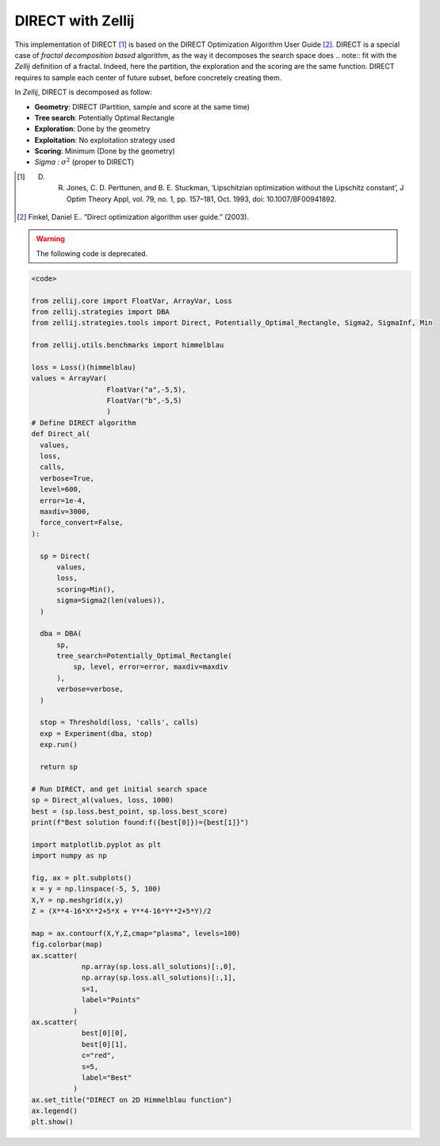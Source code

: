 ==================
DIRECT with Zellij
==================

This implementation of DIRECT [1]_ is based on the DIRECT Optimization Algorithm User Guide [2]_.
DIRECT is a special case of *fractal decomposition based* algorithm, as the way it decomposes the search space does .. note::
fit with the *Zellij* definition of a fractal. Indeed, here the partition,
the exploration and the scoring are the same function. DIRECT requires to
sample each center of future subset, before concretely creating them.

In *Zellij*, DIRECT is decomposed as follow:

* **Geometry**: DIRECT (Partition, sample and score at the same time)
* **Tree search**: Potentially Optimal Rectangle
* **Exploration**: Done by the geometry
* **Exploitation**: No exploitation strategy used
* **Scoring**: Minimum (Done by the geometry)
* *Sigma* : :math:`\sigma^2` (proper to DIRECT)

.. [1] D. R. Jones, C. D. Perttunen, and B. E. Stuckman, ‘Lipschitzian optimization without the Lipschitz constant’, J Optim Theory Appl, vol. 79, no. 1, pp. 157–181, Oct. 1993, doi: 10.1007/BF00941892.
.. [2] Finkel, Daniel E.. “Direct optimization algorithm user guide.” (2003).

.. warning:: 
  The following code is deprecated.

.. code-block:: python

  <code>

  from zellij.core import FloatVar, ArrayVar, Loss
  from zellij.strategies import DBA
  from zellij.strategies.tools import Direct, Potentially_Optimal_Rectangle, Sigma2, SigmaInf, Min

  from zellij.utils.benchmarks import himmelblau

  loss = Loss()(himmelblau)
  values = ArrayVar(
                    FloatVar("a",-5,5),
                    FloatVar("b",-5,5)
                    )
  # Define DIRECT algorithm
  def Direct_al(
    values,
    loss,
    calls,
    verbose=True,
    level=600,
    error=1e-4,
    maxdiv=3000,
    force_convert=False,
  ):

    sp = Direct(
        values,
        loss,
        scoring=Min(),
        sigma=Sigma2(len(values)),
    )

    dba = DBA(
        sp,
        tree_search=Potentially_Optimal_Rectangle(
            sp, level, error=error, maxdiv=maxdiv
        ),
        verbose=verbose,
    )

    stop = Threshold(loss, 'calls', calls)
    exp = Experiment(dba, stop)
    exp.run()
    
    return sp

  # Run DIRECT, and get initial search space
  sp = Direct_al(values, loss, 1000)
  best = (sp.loss.best_point, sp.loss.best_score)
  print(f"Best solution found:f({best[0]})={best[1]}")

  import matplotlib.pyplot as plt
  import numpy as np

  fig, ax = plt.subplots()
  x = y = np.linspace(-5, 5, 100)
  X,Y = np.meshgrid(x,y)
  Z = (X**4-16*X**2+5*X + Y**4-16*Y**2+5*Y)/2

  map = ax.contourf(X,Y,Z,cmap="plasma", levels=100)
  fig.colorbar(map)
  ax.scatter(
              np.array(sp.loss.all_solutions)[:,0],
              np.array(sp.loss.all_solutions)[:,1],
              s=1,
              label="Points"
            )
  ax.scatter(
              best[0][0],
              best[0][1],
              c="red",
              s=5,
              label="Best"
            )
  ax.set_title("DIRECT on 2D Himmelblau function")
  ax.legend()
  plt.show()

.. image:: ../sources/direct_himmel.png
  :width: 2400
